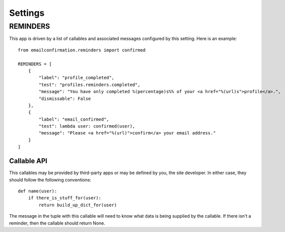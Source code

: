 .. _settings:

Settings
========


REMINDERS
---------

This app is driven by a list of callables and associated messages
configured by this setting. Here is an example::

    from emailconfirmation.reminders import confirmed
    
    REMINDERS = [
        {
            "label": "profile_completed",
            "test": "profiles.reminders.completed",
            "message": "You have only completed %(percentage)s%% of your <a href="%(url)s">profile</a>.",
            "dismissable": False
        },
        {
            "label": "email_confirmed",
            "test": lambda user: confirmed(user),
            "message": "Please <a href="%(url)">confirm</a> your email address."
        }
    ]


Callable API
^^^^^^^^^^^^

This callables may be provided by third-party apps or may be defined by you,
the site developer. In either case, they should follow the following
conventions::

    def name(user):
        if there_is_stuff_for(user):
            return build_up_dict_for(user)

The message in the tuple with this callable will need to know what data is
being supplied by the callable. If there isn't a reminder, then the callable
should return None.
